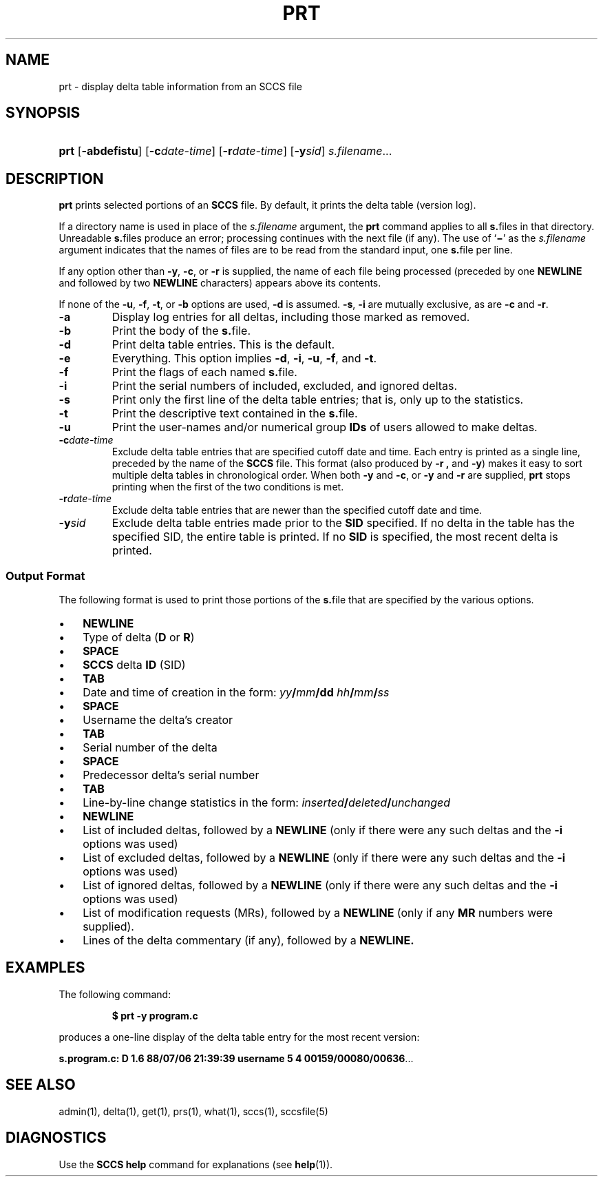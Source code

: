 .\"
.\" CDDL HEADER START
.\"
.\" The contents of this file are subject to the terms of the
.\" Common Development and Distribution License (the "License").  
.\" You may not use this file except in compliance with the License.
.\"
.\" You can obtain a copy of the license at usr/src/OPENSOLARIS.LICENSE
.\" or http://www.opensolaris.org/os/licensing.
.\" See the License for the specific language governing permissions
.\" and limitations under the License.
.\"
.\" When distributing Covered Code, include this CDDL HEADER in each
.\" file and include the License file at usr/src/OPENSOLARIS.LICENSE.
.\" If applicable, add the following below this CDDL HEADER, with the
.\" fields enclosed by brackets "[]" replaced with your own identifying
.\" information: Portions Copyright [yyyy] [name of copyright owner]
.\"
.\" CDDL HEADER END
.\" Copyright (c) 1990, Sun Microsystems, Inc.
.\"
.\" Portions Copyright (c) 2007 Gunnar Ritter, Freiburg i. Br., Germany
.\"
.\" Sccsid @(#)prt.1	1.5 (gritter) 01/31/07
.\"
.\" from OpenSolaris sccs-prt 1 "5 Oct 1990" "SunOS 5.11" "User Commands"
.TH PRT 1 "01/31/07" "Heirloom Development Tools" "User Commands"
.SH NAME
prt \- display delta table information from an SCCS file
.SH SYNOPSIS
.HP
.ad l
.nh
\fBprt\fR [\fB\-abdefistu\fR]
[\fB\-c\fR\fIdate-time\fR] [\fB\-r\fR\fIdate-time\fR] 
[\fB\-y\fR\fIsid\fR] \fIs.filename\fR...
.br
.ad b
.SH DESCRIPTION
.LP
\fBprt\fR prints selected portions of an \fBSCCS\fR file.
By default, it prints the delta table (version log).
.PP
If a directory name is used in place of the \fIs.filename\fR argument, the \fBprt\fR command applies to all \fBs.\fRfiles in that directory.
Unreadable \fBs.\fRfiles produce an error; processing continues with the next file (if any).
The use of `\fB\(mi\fR' as the \fIs.filename\fR argument indicates that the names
of files are to be read from the standard input, one \fBs.\fRfile per line.
.PP
If any option other than \fB\-y\fR, \fB\-c\fR, or \fB\-r\fR is supplied, the name of each file being processed (preceded by one \fBNEWLINE\fR
and followed by two \fBNEWLINE\fR characters) appears above its contents.
.PP
If none of the \fB\-u\fR, \fB\-f\fR, \fB\-t\fR, or \fB\-b\fR options are used, \fB\-d\fR is assumed.
\fB\-s\fR, \fB\-i\fR are mutually
exclusive, as are \fB\-c\fR and \fB\-r\fR.
.TP
\fB\-a\fR
Display log entries for all deltas, including those marked as removed.
.TP
\fB\-b\fR
Print the body of the \fBs.\fRfile.
.TP
\fB\-d\fR
Print delta table entries.
This is the default.
.TP
\fB\-e\fR
Everything.
This option implies \fB\-d\fR, \fB\-i\fR, \fB\-u\fR, \fB\-f\fR, and \fB\-t\fR.
.TP
\fB\-f\fR
Print the flags of each named \fBs.\fRfile.
.TP
\fB\-i\fR
Print the serial numbers of included, excluded, and ignored deltas.
.TP
\fB\-s\fR
Print only the first line of the delta table entries; that is, only up to the statistics.
.TP
\fB\-t\fR
Print the descriptive text contained in the \fBs.\fRfile.
.TP
\fB\-u\fR
Print the user-names and/or numerical group \fBIDs\fR of users allowed to make deltas.
.TP
\fB\-c\fR\fIdate-time\fR
Exclude delta table entries that are specified cutoff date and time.
Each entry is printed as a single line,
preceded by the name of the \fBSCCS\fR file.
This format (also produced by \fB\-r\fR \fB,\fR and \fB\-y\fR) makes it easy to sort multiple delta
tables in chronological order.
When both \fB\-y\fR and \fB\-c\fR, or \fB\-y\fR and \fB\-r\fR are supplied, \fBprt\fR stops printing when the first of the
two conditions is met.
.TP
\fB\-r\fR\fIdate-time\fR
Exclude delta table entries that are newer than the specified cutoff date and time.
.TP
\fB\-y\fR\fIsid\fR
Exclude delta table entries made prior to the \fBSID\fR specified.
If no delta in the
table has the specified SID, the entire table is printed.
If no \fBSID\fR is specified, the most recent delta is printed.
.SS Output Format
The following format is used to print those portions of the \fBs.\fRfile that are specified by the various options.
.TP 3
.PD 0
\(bu
\fBNEWLINE\fR
.TP
\(bu
Type of delta (\fBD\fR or \fBR\fR)
.TP
\(bu
\fBSPACE\fR
.TP
\(bu
\fBSCCS\fR delta \fBID\fR (SID)
.TP
\(bu
\fBTAB\fR
.TP
\(bu
Date and time of creation in the form: \fIyy\fR\fB/\fR\fImm\fR\fB/\fR\fBdd\fR \fIhh\fR\fB/\fR\fImm\fR\fB/\fR\fIss\fR
.TP
\(bu
\fBSPACE\fR
.TP
\(bu
Username the delta's creator
.TP
\(bu
\fBTAB\fR
.TP
\(bu
Serial number of the delta
.TP
\(bu
\fBSPACE\fR
.TP
\(bu
Predecessor delta's serial number
.TP
\(bu
\fBTAB\fR
.TP
\(bu
Line-by-line change statistics in the form: \fIinserted\fR\fB/\fR\fIdeleted\fR\fB/\fR\fIunchanged\fR
.TP
\(bu
\fBNEWLINE\fR
.TP
\(bu
List of included deltas, followed by a \fBNEWLINE\fR (only if there were any such deltas and the \fB\-i\fR options was used)
.TP
\(bu
List of excluded deltas, followed by a \fBNEWLINE\fR (only if there were any such deltas and the \fB\-i\fR options was used)
.TP
\(bu
List of ignored deltas, followed by a \fBNEWLINE\fR (only if there were any such deltas and the \fB\-i\fR options was used)
.TP
\(bu
List of modification requests (MRs), followed by a \fBNEWLINE\fR (only if any \fBMR\fR numbers were supplied).
.TP
\(bu
Lines of the delta commentary (if any), followed by a \fBNEWLINE.\fR
.PD
.SH EXAMPLES
The following command:
.RS
.sp
\fB$ prt\fR \fB\-y\fR \fBprogram.c\fR
.sp
.RE
produces a one-line display of the delta table entry for the most recent version:
.LP
\fBs.program.c:  D 1.6   88/07/06 21:39:39 username   5 4 00159/00080/00636\fR.\|.\|.
.SH SEE ALSO
admin(1), 
delta(1), 
get(1), 
prs(1), 
what(1), 
sccs(1),
sccsfile(5)
.SH DIAGNOSTICS
Use the \fBSCCS\fR \fBhelp\fR command for explanations (see 
\fBhelp\fR(1)).
